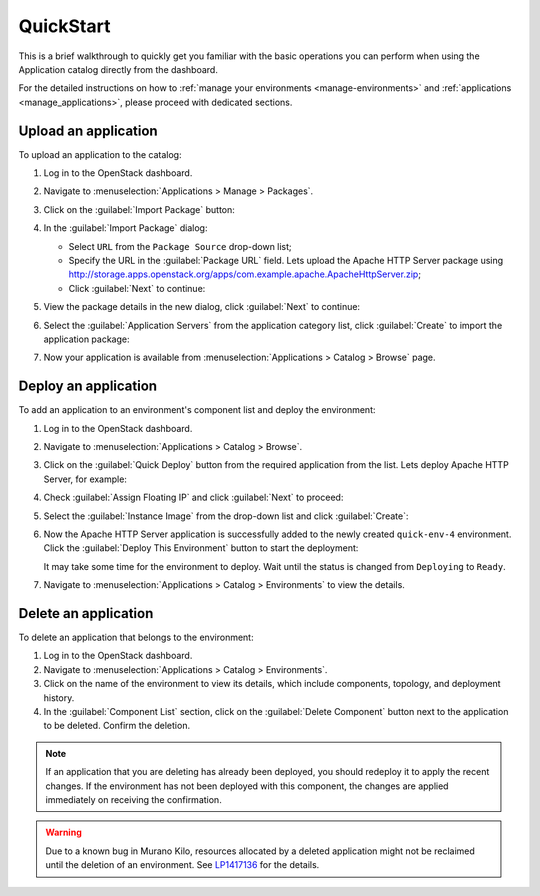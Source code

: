 .. _quickstart:

==========
QuickStart
==========

This is a brief walkthrough to quickly get you familiar with the basic
operations you can perform when using the Application catalog directly
from the dashboard.

For the detailed instructions on how to :ref:`manage your environments
<manage-environments>` and :ref:`applications <manage_applications>`,
please proceed with dedicated sections.


Upload an application
~~~~~~~~~~~~~~~~~~~~~

To upload an application to the catalog:

#. Log in to the OpenStack dashboard.

#. Navigate to :menuselection:`Applications > Manage > Packages`.

#. Click on the :guilabel:`Import Package` button:

   .. image:: ../figures/qs_package_import.png
      :alt: Packages page
      :width: 600 px

#. In the :guilabel:`Import Package` dialog:

   * Select ``URL`` from the ``Package Source`` drop-down list;

   * Specify the URL in the :guilabel:`Package URL` field. Lets upload
     the Apache HTTP Server package using
     http://storage.apps.openstack.org/apps/com.example.apache.ApacheHttpServer.zip;

   * Click :guilabel:`Next` to continue:

   .. image:: ../figures/qs_package_url.png
      :width: 600 px
      :alt: Import Package dialog 1

#. View the package details in the new dialog, click :guilabel:`Next`
   to continue:

   .. image:: ../figures/qs_package_details.png
      :width: 600 px
      :alt: Import Package dialog 2

#. Select the :guilabel:`Application Servers` from the application category list,
   click :guilabel:`Create` to import the application package:

   .. image:: ../figures/qs_app_category.png
      :width: 600 px
      :alt: Import Package dialog 3

#. Now your application is available from :menuselection:`Applications >
   Catalog > Browse` page.


Deploy an application
~~~~~~~~~~~~~~~~~~~~~

To add an application to an environment's component list
and deploy the environment:

#. Log in to the OpenStack dashboard.

#. Navigate to :menuselection:`Applications > Catalog > Browse`.

#. Click on the :guilabel:`Quick Deploy` button from the required application
   from the list. Lets deploy Apache HTTP Server, for example:

   .. image:: ../figures/qs_apps.png
      :width: 600 px
      :alt: Applications page

#. Check :guilabel:`Assign Floating IP` and click :guilabel:`Next` to proceed:

   .. image:: ../figures/qs_quick_deploy.png
      :width: 600 px
      :alt: Configure Application dialog 1

#. Select the :guilabel:`Instance Image` from the drop-down list and click
   :guilabel:`Create`:

   .. image:: ../figures/qs_quick_deploy_2.png
      :width: 600 px
      :alt: Configure Application dialog 2

#. Now the Apache HTTP Server application is successfully added to the newly
   created ``quick-env-4`` environment.
   Click the :guilabel:`Deploy This Environment` button
   to start the deployment:

   .. image:: ../figures/qs_quick_env.png
      :width: 600 px
      :alt: Environment "quick-env-1" page

   It may take some time for the environment to deploy. Wait until the status
   is changed from ``Deploying`` to ``Ready``.

#. Navigate to :menuselection:`Applications > Catalog > Environments` to
   view the details.


Delete an application
~~~~~~~~~~~~~~~~~~~~~

To delete an application that belongs to the environment:

#. Log in to the OpenStack dashboard.

#. Navigate to :menuselection:`Applications > Catalog > Environments`.

#. Click on the name of the environment to view its details, which include
   components, topology, and deployment history.

#. In the :guilabel:`Component List` section, click on the
   :guilabel:`Delete Component` button next to the application to be deleted.
   Confirm the deletion.

.. note::
   If an application that you are deleting has already been deployed,
   you should redeploy it to apply the recent changes. If the environment
   has not been deployed with this component, the changes are applied
   immediately on receiving the confirmation.

.. warning::
   Due to a known bug in Murano Kilo, resources allocated by a deleted
   application might not be reclaimed until the deletion of an environment.
   See `LP1417136 <https://bugs.launchpad.net/murano/+bug/1417136>`_
   for the details.